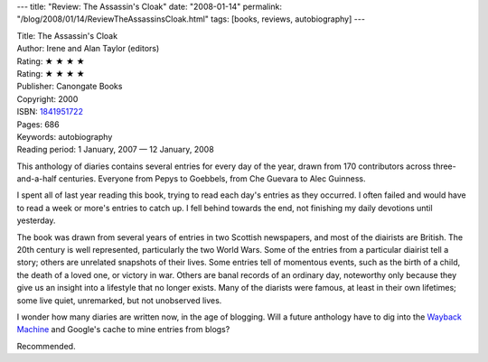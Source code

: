 ---
title: "Review: The Assassin's Cloak"
date: "2008-01-14"
permalink: "/blog/2008/01/14/ReviewTheAssassinsCloak.html"
tags: [books, reviews, autobiography]
---



.. image:: https://images-na.ssl-images-amazon.com/images/P/1841951722.01.MZZZZZZZ.jpg
    :alt: The Assassin's Cloak
    :target: http://www.elliottbaybook.com/product/info.jsp?isbn=1841951722
    :class: right-float

| Title: The Assassin's Cloak
| Author: Irene and Alan Taylor (editors)
| Rating: ★ ★ ★ ★
| Rating: ★ ★ ★ ★ 
| Publisher: Canongate Books
| Copyright: 2000
| ISBN: `1841951722 <http://www.elliottbaybook.com/product/info.jsp?isbn=1841951722>`_
| Pages: 686
| Keywords: autobiography
| Reading period: 1 January, 2007 — 12 January, 2008

This anthology of diaries contains several entries for every day of the year,
drawn from 170 contributors across three-and-a-half centuries.
Everyone from Pepys to Goebbels, from Che Guevara to Alec Guinness.

I spent all of last year reading this book,
trying to read each day's entries as they occurred.
I often failed and would have to read a week or more's entries to catch up.
I fell behind towards the end, not finishing my daily devotions until yesterday.

The book was drawn from several years of entries in two Scottish 
newspapers, and most of the diairists are British.
The 20th century is well represented, particularly the two World Wars.
Some of the entries from a particular diairist tell a story;
others are unrelated snapshots of their lives.
Some entries tell of momentous events,
such as the birth of a child, the death of a loved one,
or victory in war.
Others are banal records of an ordinary day,
noteworthy only because they give us an insight into
a lifestyle that no longer exists.
Many of the diarists were famous,
at least in their own lifetimes;
some live quiet, unremarked, but not unobserved lives.

I wonder how many diaries are written now,
in the age of blogging.
Will a future anthology have to dig into
the `Wayback Machine`_ and Google's cache
to mine entries from blogs?

Recommended.

.. _Wayback Machine:
    http://web.archive.org/

.. _permalink:
    /blog/2008/01/14/ReviewTheAssassinsCloak.html
